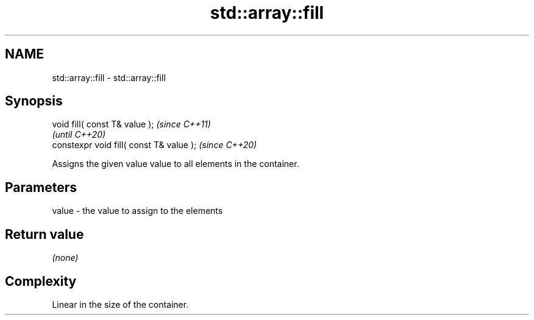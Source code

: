 .TH std::array::fill 3 "2020.11.17" "http://cppreference.com" "C++ Standard Libary"
.SH NAME
std::array::fill \- std::array::fill

.SH Synopsis
   void fill( const T& value );            \fI(since C++11)\fP
                                           \fI(until C++20)\fP
   constexpr void fill( const T& value );  \fI(since C++20)\fP

   Assigns the given value value to all elements in the container.

.SH Parameters

   value - the value to assign to the elements

.SH Return value

   \fI(none)\fP

.SH Complexity

   Linear in the size of the container.
